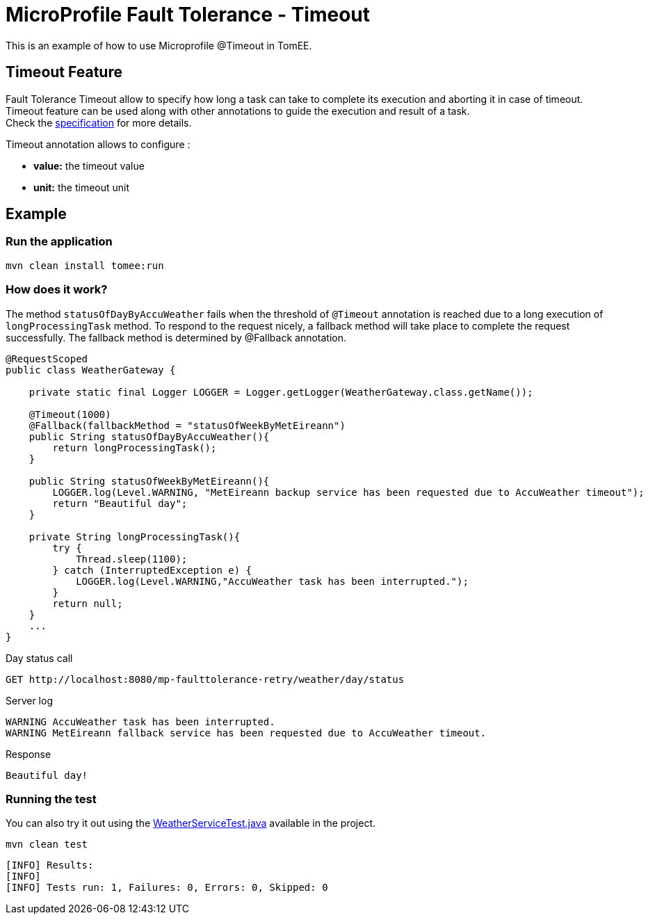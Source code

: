 = MicroProfile Fault Tolerance - Timeout
:index-group: MicroProfile
:jbake-type: page
:jbake-status: published

This is an example of how to use Microprofile @Timeout in TomEE.

[discrete]
== Timeout Feature

Fault Tolerance Timeout allow to specify how long a task can take to complete its execution and aborting it
in case of timeout. Timeout feature can be used along with other annotations to guide the execution and result of a task. +
Check the
https://download.eclipse.org/microprofile/microprofile-fault-tolerance-1.1/microprofile-fault-tolerance-spec.html#_timeout_usage[specification]
for more details.

Timeout annotation allows to configure :

* *value:* the timeout value
* *unit:* the timeout unit

[discrete]
== Example

[discrete]
=== Run the application

[source,text]
----
mvn clean install tomee:run
----

[discrete]
=== How does it work?

The method `statusOfDayByAccuWeather` fails when the threshold of `@Timeout` annotation is reached due to a long execution of
`longProcessingTask` method. To respond to the request nicely, a fallback method will take place to complete the request
successfully. The fallback method is determined by @Fallback annotation.

[source,java]
----
@RequestScoped
public class WeatherGateway {

    private static final Logger LOGGER = Logger.getLogger(WeatherGateway.class.getName());

    @Timeout(1000)
    @Fallback(fallbackMethod = "statusOfWeekByMetEireann")
    public String statusOfDayByAccuWeather(){
        return longProcessingTask();
    }

    public String statusOfWeekByMetEireann(){
        LOGGER.log(Level.WARNING, "MetEireann backup service has been requested due to AccuWeather timeout");
        return "Beautiful day";
    }

    private String longProcessingTask(){
        try {
            Thread.sleep(1100);
        } catch (InterruptedException e) {
            LOGGER.log(Level.WARNING,"AccuWeather task has been interrupted.");
        }
        return null;
    }
    ...
}
----

Day status call

[source,text]
----
GET http://localhost:8080/mp-faulttolerance-retry/weather/day/status
----

Server log

[source,text]
----
WARNING AccuWeather task has been interrupted.
WARNING MetEireann fallback service has been requested due to AccuWeather timeout.
----

Response

[source,text]
----
Beautiful day!
----

[discrete]
=== Running the test

You can also try it out using the
link:src/test/java/org/superbiz/rest/WeatherServiceTest.java[WeatherServiceTest.java]
available in the project.

[source,text]
----
mvn clean test
----

----
[INFO] Results:
[INFO] 
[INFO] Tests run: 1, Failures: 0, Errors: 0, Skipped: 0
----
